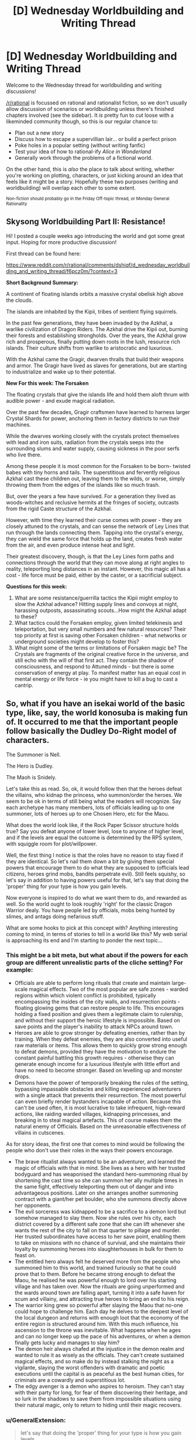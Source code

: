 #+TITLE: [D] Wednesday Worldbuilding and Writing Thread

* [D] Wednesday Worldbuilding and Writing Thread
:PROPERTIES:
:Author: AutoModerator
:Score: 16
:DateUnix: 1574262320.0
:DateShort: 2019-Nov-20
:END:
Welcome to the Wednesday thread for worldbuilding and writing discussions!

[[/r/rational]] is focussed on rational and rationalist fiction, so we don't usually allow discussion of scenarios or worldbuilding unless there's finished chapters involved (see the sidebar). It /is/ pretty fun to cut loose with a likeminded community though, so this is our regular chance to:

- Plan out a new story
- Discuss how to escape a supervillian lair... or build a perfect prison
- Poke holes in a popular setting (without writing fanfic)
- Test your idea of how to rational-ify /Alice in Wonderland/
- Generally work through the problems of a fictional world.

On the other hand, this is /also/ the place to talk about writing, whether you're working on plotting, characters, or just kicking around an idea that feels like it might be a story. Hopefully these two purposes (writing and worldbuilding) will overlap each other to some extent.

^{Non-fiction should probably go in the Friday Off-topic thread, or Monday General Rationality}


** *Skysong Worldbuilding Part II: Resistance!*

Hi! I posted a couple weeks ago introducing the world and got some great input. Hoping for more productive discussion!

First thread can be found here:

[[https://www.reddit.com/r/rational/comments/dshiqf/d_wednesday_worldbuilding_and_writing_thread/f6pcz0m/?context=3]]

*Short Background Summary:*

A continent of floating islands orbits a massive crystal obelisk high above the clouds.

The islands are inhabited by the Kipii, tribes of sentient flying squirrels.

In the past few generations, they have been invaded by the Azkhal, a warlike civilization of Dragon Riders. The Azkhal drive the Kipii out, burning their forests and establishing strongholds. Over the years, the Azkhal grow rich and prosperous, finally putting down roots in the lush, resource rich islands. Their culture shifts from warlike to aristocratic and luxurious.

With the Azkhal came the Gragir, dwarven thralls that build their weapons and armor. The Gragir have lived as slaves for generations, but are starting to industrialize and wake up to their potential.

*New For this week: The Forsaken*

The floating crystals that give the islands life and hold them aloft thrum with audible power - and exude magical radiation.

Over the past few decades, Gragir craftsmen have learned to harness larger Crystal Shards for power, anchoring them in factory districts to run their machines.

While the dwarves working closely with the crystals protect themselves with lead and iron suits, radiation from the crystals seeps into the surrounding slums and water supply, causing sickness in the poor serfs who live there.

Among these people it is most common for the Forsaken to be born- twisted babes with tiny horns and tails. The superstitious and fervently religious Azkhal cast these children out, leaving them to the wilds, or worse, simply throwing them from the edges of the islands like so much trash.

But, over the years a few have survived. For a generation they lived as woods-witches and reclusive hermits at the fringes of society, outcasts from the rigid Caste structure of the Azkhal.

However, with time they learned their curse comes with power - they are closely attuned to the crystals, and can sense the network of Ley Lines that run through the lands connecting them. Tapping into the crystal's energy, they can wield the same force that holds up the land, creates fresh water from the air, and even produce intense heat and light.

Their greatest discovery, though, is that the Ley Lines form paths and connections through the world that they can move along at right angles to reality, teleporting long distances in an instant. However, this magic all has a cost - life force must be paid, either by the caster, or a sacrificial subject.

*Questions for this week:*

1. What are some resistance/guerrilla tactics the Kipii might employ to slow the Azkhal advance? Hitting supply lines and convoys at night, harassing outposts, assassinating scouts...How might the Azkhal adapt to these?
2. What tactics could the Forsaken employ, given limited telekinesis and teleportation, but very small numbers and few natural resources? Their top priority at first is saving other Forsaken children - what networks or underground societies might develop to foster this?
3. What might some of the terms or limitations of Forsaken magic be? The Crystals are fragments of the original creative force in the universe, and still echo with the will of that first act. They contain the shadow of consciousness, and respond to Attuned minds - but there is some conservation of energy at play. To manifest matter has an equal cost in mental energy or life force - ie you might have to kill a bug to cast a cantrip.
:PROPERTIES:
:Author: wren42
:Score: 4
:DateUnix: 1574289456.0
:DateShort: 2019-Nov-21
:END:


** So, what if you have an isekai world of the basic type, like, say, the world konosuba is making fun of. It occurred to me that the important people follow basically the Dudley Do-Right model of characters.

The Summoner is Nell.

The Hero is Dudley.

The Maoh is Snidely.

Let's take this as read. So, ok, it would follow then that the heroes defeat the villains, who kidnap the princess, who summon/order the heroes. We seem to be ok in terms of still being what the readers will recognize. Say each archetype has many members, lots of officials leading up to one summoner, lots of heroes up to one Chosen Hero, etc for the Maou.

What does the world look like, if the Rock Paper Scissor structure holds true? Say you defeat anyone of lower level, lose to anyone of higher level, and if the levels are equal the outcome is determined by the RPS system, with squiggle room for plot/willpower.

Well, the first thing I notice is that the roles have no reason to stay fixed if they are identical. So let's nail them down a bit by giving them special powers that encourage them to do what they are supposed to (officials lead citizens, heroes grind mobs, bandits perpetrate evil). Still feels squishy, so let's say in addition to having powers useful for that, let's say that doing the 'proper' thing for your type is how you gain levels.

Now everyone is inspired to do what we want them to do, and rewarded as well. So the world ought to look roughly 'right' for the classic Dragon Warrior dealy. You have people led by officials, mobs being hunted by slimes, and antags doing nefarious stuff.

What are some hooks to pick at this concept with? Anything interesting coming to mind, in terms of stories to tell in a world like this? My web serial is approaching its end and I'm starting to ponder the next topic...
:PROPERTIES:
:Author: WalterTFD
:Score: 3
:DateUnix: 1574267295.0
:DateShort: 2019-Nov-20
:END:

*** This might be a bit meta, but what about if the powers for each group are different unrealistic parts of the cliche setting? For example:

- Officials are able to perform long rituals that create and maintain large-scale magical effects. Two of the most popular are safe zones - warded regions within which violent conflict is prohibited, typically encompassing the insides of the city walls, and resurrection points - floating glowing gems that can restore people to life. This encourages holding a fixed position and gives them a legitimate claim to rulership, and without their support the heroic lifestyle is impossible. Based on save points and the player's inability to attack NPCs around town.
- Heroes are able to grow stronger by defeating enemies, rather than by training. When they defeat enemies, they are also converted into useful raw materials or items. This allows them to quickly grow strong enough to defeat demons, provided they have the motivation to endure the constant painful battling this growth requires - otherwise they can generate enough income for a luxurious lifestyle with little effort and have no need to become stronger. Based on levelling up and monster drops.
- Demons have the power of temporarily breaking the rules of the setting, bypassing impassable obstacles and killing experienced adventurers with a single attack that prevents their resurrection. The most powerful can even briefly render bystanders incapable of action. Because this can't be used often, it is most lucrative to take infrequent, high-reward actions, like raiding warded villages, kidnapping princesses, and breaking in to steal magical artefacts. This of course makes them the natural enemy of Officials. Based on the unreasonable effectiveness of villains in cutscenes.

As for story ideas, the first one that comes to mind would be following the people who don't use their roles in the ways their powers encourage.

- The brave ritualist always wanted to be an adventurer, and learned the magic of officials with that in mind. She lives as a hero with her trusted bodyguard and has weaponised the standard hero-summoning ritual by shortening the cast time so she can summon her ally multiple times in the same fight, effectively teleporting them out of danger and into advantageous positions. Later on she arranges another summoning contract with a giant/her pet boulder, who she summons directly above her opponents.
- The evil sorceress was kidnapped to be a sacrifice to a demon lord but somehow managed to slay them. Now she rules over his city, each district covered by a different safe zone that she can lift whenever she wants the rest of the city to fall on that quarter to pillage and murder. Her trusted subordinates have access to her save point, enabling them to take on missions with no chance of survival, and she maintains their loyalty by summoning heroes into slaughterhouses in bulk for them to feast on.
- The entitled hero always felt he deserved more from the people who summoned him to this world, and trained furiously so that he could prove that to them. Before he became strong enough to defeat the Maou, he realised he was powerful enough to lord over his starting village and has taken over. Now the rituals are going unperformed and the wards around town are falling apart, turning it into a safe haven for scum and villainy, and attracting true heroes to bring an end to his reign.
- The warrior king grew so powerful after slaying the Maou that no-one could hope to challenge him. Each day he delves to the deepest level of the local dungeon and returns with enough loot that the economy of the entire region is structured around him. With this much influence, his ascension to the throne was inevitable. What happens when he ages and can no longer keep up the pace of his adventures, or when a demon finally gets lucky and manages to slay him?
- The demon heir always chafed at the injustice in the demon realm and wanted to rule it as wisely as the officials. They can't create sustained magical effects, and so make do by instead stalking the night as a vigilante, slaying the worst offenders with dramatic and poetic executions until the capital is as peaceful as the best human cities, for criminals are a cowardly and superstitious lot.
- The edgy avenger is a demon who aspires to heroism. They can't stay with their party for long, for fear of them discovering their heritage, and so lurk in the shadows to save them from impossible situations using their natural magic, only to return to hiding until their magic recovers.
:PROPERTIES:
:Author: Radioterrill
:Score: 7
:DateUnix: 1574274941.0
:DateShort: 2019-Nov-20
:END:


*** u/GeneralExtension:
#+begin_quote
  let's say that doing the 'proper' thing for your type is how you gain levels.
#+end_quote

You could also have the roles possess levels so while you can switch careers, you have to start over.* (And going back is easy.) Thus people specialize because they'll do better that way, while allowing for rare shifts - the town of starving citizens might turn to banditry, or if a bandit becomes a regular citizen, they may still be viewed with suspicion because they can go back to their old ways, and still be about as good at it as they used to be. While this might enable weaker combinations (people who fight monsters during the summer/when the slimes attack, but are citizens the other half the year), the strongest heroes will be the ones who just do that.

* This is imperfect in that there is reasonable overlap, and with the right transitions, you might want to allow that. Heroes and bandits both fight, so a hero who becomes a bandit should at least be good at that. Heroes might lead, say in emergency situations (especially those involving monsters), so if a hero (particularly a leader) retires (from hero work) and becomes an official that should work okay. Also, since bandits perpetrate evil, if someone turns them into monsters maybe there should be bonus (a lot when compared to citizens, less so compared to heroes).
:PROPERTIES:
:Author: GeneralExtension
:Score: 3
:DateUnix: 1574277241.0
:DateShort: 2019-Nov-20
:END:


*** interesting basic concept.

first, why do only the good guys get summons? the bad guys get their own summons as well. now we can have a system where both sides need summons, and now its a conflict focused on the resources needed to aquire and maintain summons.

summons are from other worlds. its kind of a crapshoot of what you get, but the summon should always be on the summoners side (unless they mess up the ritual badly). summons from high-tech worlds mean that you get occasional tech boosts, so the entire world has schizo-tech and spies looking out for new tech from summons.

heck, why do we not see more stories where the summons change the world with their tech? the 'guardian of the flame' series does this with gunpowder. its an older series of novels, but quite good. you could have a mechanic enforce the status quo, but that will just punish the summoned hero for trying to be clever.
:PROPERTIES:
:Author: Teulisch
:Score: 1
:DateUnix: 1574308606.0
:DateShort: 2019-Nov-21
:END:

**** My guess as far as why you don't see more stories where the world is changed via tech is that stories tend to work in the other direction.

That is, evil gets an unfair advantage, and good has to work desperately to counter it. Going all Connecticut Yankee lacks drama, yeah?

I liked the first of the Guardians of the Flame books a lot, "Definitely and Ohmlin", hehe. Been a long time since I thought of that, thanks for the reminder!
:PROPERTIES:
:Author: WalterTFD
:Score: 2
:DateUnix: 1574313099.0
:DateShort: 2019-Nov-21
:END:


** i asked this in a different sub's misc thread

--------------

this question might be better for [[/r/rational][r/rational]] or the SSC sub but they don't have catchall threads rn so i thought i'd ask here:

say there's a group of people who never get sick, and live to the maximum of their window of longevity. so if they come from the type of people who live to be late 80s, that's typically when they pass. if they come from the type of people who live to be 100 or older, that's when they pass. they just in the meantime have completely healthy lives, so they only ever need to receive medical attention when they've suffered severe trauma.

this group is distributed equally, functionally identical in proportion to population. it's a very small number of people, but as a trait a person passes it on to all of their children.

at what % of world population do you think it would pass from being unknown, to becoming rumor, to becoming accepted fact?

in this hypothetical the world wouldn't notice until the present so when the phenomenon starts doesn't matter

is it 1%? Less? 5%? More?

--------------

i received only one response, which was useful for my consideration but not a solution, i'm including it and my own response:

#+begin_quote
  Doesn't matter about world percentage of population, there would simply be different assumptions about disease prevalence, the higher the percentage, the less likely you'd notice by pattern matching

  What really matters is plague incidence near families who carry. It would be instantly recognized if there was a family or multiple families that didn't get sick in the middle of a plague zone

  When it starts matters because if the gene is passed 100% reliably to all children and is not a recent de novo mutation, it's quite likely that the totality of the population has it, especially since it's a major fitness adaptation
#+end_quote

*my response:*

#+begin_quote
  it's a detail of a story i'm writing

  after world war 2, a very small percentage of children who are born don't ever get seriously ill or perhaps sick at all, and as the trait passes on to all immediate and subsequent progeny, the population of these "healthful" only ever grows

  what's the maximum amount of time that it's plausible to say it takes before the phenomenon is studied? where the standard goes from "this person never gets sick" to "there's a group of people who never get sick, what's up with that?"

  like obvs you can imagine a person who noticed it early on and started studying it but i'm trying to stay away from that sort of contrived observation and instead go with: every year there's a % chance they're noticed as a population group, right? how many, and what % chance of being noticed, would it be to reasonably take 70 years to notice them?

  a big event in the story is US and European society learning of the "healthful" and i don't want readers to wonder "why'd it take so long for them to notice?" without a plausible answer
#+end_quote
:PROPERTIES:
:Author: Covane
:Score: 2
:DateUnix: 1574292422.0
:DateShort: 2019-Nov-21
:END:

*** 5% actually seems pretty safe.

My childhood medical records probably still exist somewhere. But my current doctor doesn't have them or ask about my childhood history with the flu.

And once you get to adulthood, it's actually reasonably rare for people to get a flu that's so severe it puts them in the hospital.

So, from the medical systems perspective, a typical person shows up as "patient present for checkup. Reports good health in last 5 years,"

I think you might catch this effect much later on in life, as the non-perfectly healthful people who were born in 1950 start dying.

But then the medical paper might be something like, "people who had childhood chicken pox or cold sores are at 50% greater risk of death by pneumonia in their 70s"

(Figure that 95% of adults had chicken pox as kids in our world. Your change would decrease that that to 90%, with half of the no-chicken-pox people being "normal" and half having immunity to all disease"
:PROPERTIES:
:Author: best_cat
:Score: 5
:DateUnix: 1574296836.0
:DateShort: 2019-Nov-21
:END:


*** I feel like you are kind of solving this from the wrong end. Like, the only answer for this kind of thing is 'when author says it is".

Like, don't let the tail wag the dog. If you want the discovery to be in the 70's for story reasons, then explain how it happened then because of X Y and Z. If you want it in the 90's, same. You can't avoid 'contrived observation' in a world you are just making up. Everything is contrived, by the author. Whatever the % chance you come up with, you are the one rolling the dice. You can say a 1% hit instantly, or a 99% missed a bunch of times in a row.
:PROPERTIES:
:Author: WalterTFD
:Score: 4
:DateUnix: 1574295924.0
:DateShort: 2019-Nov-21
:END:
